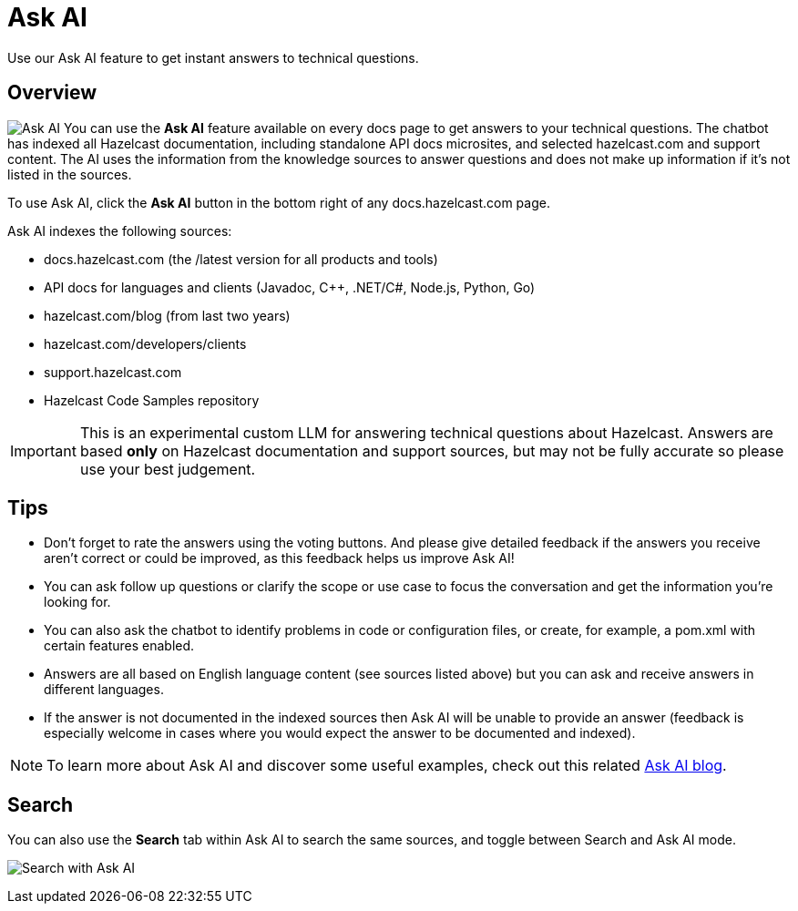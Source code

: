 = Ask AI
:description: Use our Ask AI feature to get instant answers to technical questions.

{description}

== Overview
image:ask_ai.png[Ask AI,role="related thumb right"] You can use the *Ask AI* feature available on every docs page to get answers to your technical questions. The chatbot has indexed all Hazelcast documentation, including standalone API docs microsites, and selected hazelcast.com and support content. The AI uses the information from the knowledge sources to answer questions and does not make up information if it's not listed in the sources.

To use Ask AI, click the *Ask AI* button in the bottom right of any docs.hazelcast.com page.

Ask AI indexes the following sources:

- docs.hazelcast.com (the /latest version for all products and tools)
- API docs for languages and clients (Javadoc, C++, .NET/C#, Node.js, Python, Go)
- hazelcast.com/blog (from last two years)
- hazelcast.com/developers/clients
- support.hazelcast.com
- Hazelcast Code Samples repository

IMPORTANT: This is an experimental custom LLM for answering technical questions about Hazelcast. Answers are based *only* on Hazelcast documentation and support sources, but may not be fully accurate so please use your best judgement.

== Tips

- Don't forget to rate the answers using the voting buttons. And please give detailed feedback if the answers you receive aren't correct or could be improved, as this feedback helps us improve Ask AI!
- You can ask follow up questions or clarify the scope or use case to focus the conversation and get the information you're looking for.
- You can also ask the chatbot to identify problems in code or configuration files, or create, for example, a pom.xml with certain features enabled.
- Answers are all based on English language content (see sources listed above) but you can ask and receive answers in different languages.
- If the answer is not documented in the indexed sources then Ask AI will be unable to provide an answer (feedback is especially welcome in cases where you would expect the answer to be documented and indexed).

NOTE: To learn more about Ask AI and discover some useful examples, check out this related https://hazelcast.com/blog/get-instant-answers-with-ask-ai-on-hazelcast-documentation/?utm_source=docs-website[Ask AI blog].

== Search

You can also use the *Search* tab within Ask AI to search the same sources, and toggle between Search and Ask AI mode.

image:ask_ai_search.png[Search with Ask AI]
